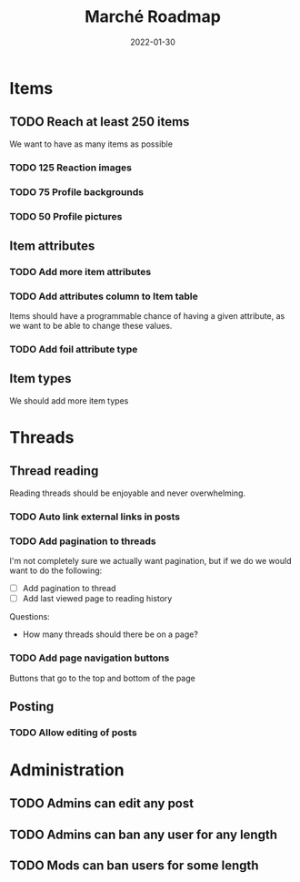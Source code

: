 #+title: Marché Roadmap
#+authors: The Marché Developers
#+date: 2022-01-30

* Items
** TODO Reach at least 250 items
   We want to have as many items as possible
*** TODO 125 Reaction images
*** TODO 75 Profile backgrounds
*** TODO 50 Profile pictures
** Item attributes
*** TODO Add more item attributes
*** TODO Add attributes column to Item table
    Items should have a programmable chance of having a given attribute, as we
    want to be able to change these values. 
*** TODO Add foil attribute type 
** Item types
   We should add more item types

* Threads 
** Thread reading
   Reading threads should be enjoyable and never overwhelming.
*** TODO Auto link external links in posts   
*** TODO Add pagination to threads
    I'm not completely sure we actually want pagination, but if we do we would
    want to do the following: 
    - [ ] Add pagination to thread
    - [ ] Add last viewed page to reading history
    Questions:
    - How many threads should there be on a page? 
*** TODO Add page navigation buttons
    Buttons that go to the top and bottom of the page
** Posting
*** TODO Allow editing of posts

* Administration
** TODO Admins can edit any post
** TODO Admins can ban any user for any length
** TODO Mods can ban users for some length 
